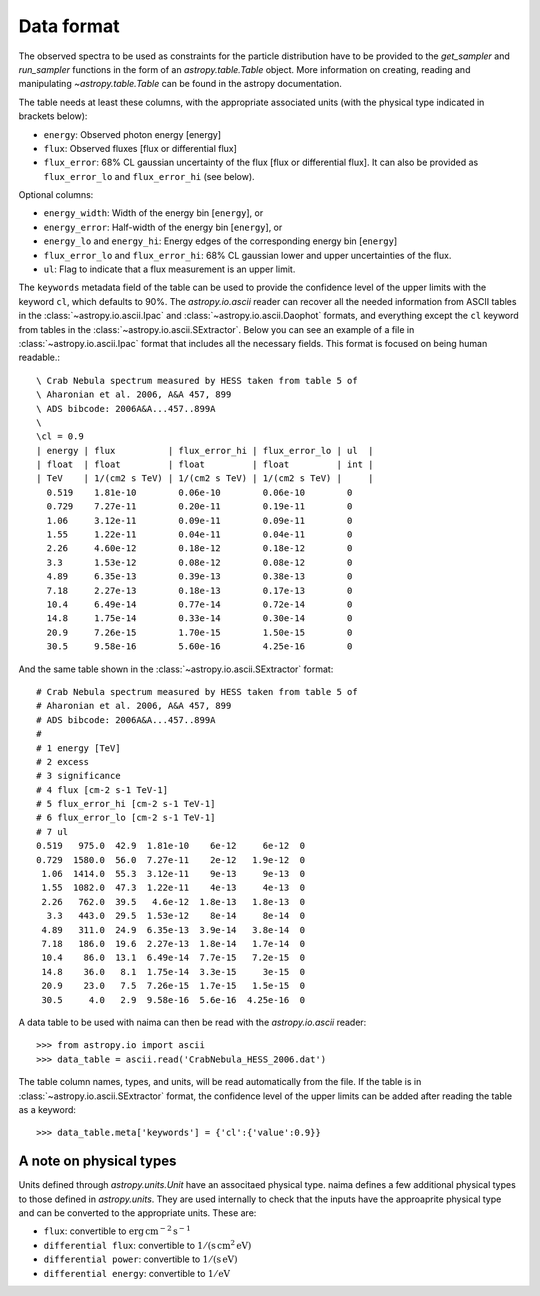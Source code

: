.. _dataformat:

Data format
===========

The observed spectra to be used as constraints for the particle distribution
have to be provided to the `get_sampler` and `run_sampler` functions in the form
of an `astropy.table.Table` object. More information on creating, reading and
manipulating `~astropy.table.Table` can be found in the astropy documentation.

The table needs at least these columns, with the appropriate associated units
(with the physical type indicated in brackets below):

- ``energy``: Observed photon energy [energy]
- ``flux``: Observed fluxes [flux or differential flux]
- ``flux_error``: 68% CL gaussian uncertainty of the flux [flux or
  differential flux]. It can also be provided as ``flux_error_lo``
  and ``flux_error_hi`` (see below).

Optional columns:

- ``energy_width``: Width of the energy bin [``energy``], or
- ``energy_error``: Half-width of the energy bin [``energy``], or
- ``energy_lo`` and ``energy_hi``: Energy edges of the corresponding
  energy bin [``energy``]
- ``flux_error_lo`` and ``flux_error_hi``: 68% CL gaussian lower and
  upper uncertainties of the flux.
- ``ul``: Flag to indicate that a flux measurement is an upper limit.

The ``keywords`` metadata field of the table can be used to provide the
confidence level of the upper limits with the keyword ``cl``, which defaults to
90%. The `astropy.io.ascii` reader can recover all the needed information from
ASCII tables in the :class:`~astropy.io.ascii.Ipac` and
:class:`~astropy.io.ascii.Daophot` formats, and everything except the ``cl``
keyword from tables in the :class:`~astropy.io.ascii.SExtractor`. Below you can
see an example of a file in :class:`~astropy.io.ascii.Ipac` format that includes
all the necessary fields.  This format is focused on being human readable.::


    \ Crab Nebula spectrum measured by HESS taken from table 5 of
    \ Aharonian et al. 2006, A&A 457, 899
    \ ADS bibcode: 2006A&A...457..899A
    \ 
    \cl = 0.9
    | energy | flux          | flux_error_hi | flux_error_lo | ul  |
    | float  | float         | float         | float         | int |
    | TeV    | 1/(cm2 s TeV) | 1/(cm2 s TeV) | 1/(cm2 s TeV) |     |
      0.519    1.81e-10        0.06e-10        0.06e-10        0
      0.729    7.27e-11        0.20e-11        0.19e-11        0
      1.06     3.12e-11        0.09e-11        0.09e-11        0
      1.55     1.22e-11        0.04e-11        0.04e-11        0
      2.26     4.60e-12        0.18e-12        0.18e-12        0
      3.3      1.53e-12        0.08e-12        0.08e-12        0
      4.89     6.35e-13        0.39e-13        0.38e-13        0
      7.18     2.27e-13        0.18e-13        0.17e-13        0
      10.4     6.49e-14        0.77e-14        0.72e-14        0
      14.8     1.75e-14        0.33e-14        0.30e-14        0
      20.9     7.26e-15        1.70e-15        1.50e-15        0
      30.5     9.58e-16        5.60e-16        4.25e-16        0

And the same table shown in the :class:`~astropy.io.ascii.SExtractor` format::

    # Crab Nebula spectrum measured by HESS taken from table 5 of
    # Aharonian et al. 2006, A&A 457, 899
    # ADS bibcode: 2006A&A...457..899A
    #
    # 1 energy [TeV]
    # 2 excess
    # 3 significance
    # 4 flux [cm-2 s-1 TeV-1]
    # 5 flux_error_hi [cm-2 s-1 TeV-1]
    # 6 flux_error_lo [cm-2 s-1 TeV-1]
    # 7 ul
    0.519   975.0  42.9  1.81e-10    6e-12     6e-12  0
    0.729  1580.0  56.0  7.27e-11    2e-12   1.9e-12  0
     1.06  1414.0  55.3  3.12e-11    9e-13     9e-13  0
     1.55  1082.0  47.3  1.22e-11    4e-13     4e-13  0
     2.26   762.0  39.5   4.6e-12  1.8e-13   1.8e-13  0
      3.3   443.0  29.5  1.53e-12    8e-14     8e-14  0
     4.89   311.0  24.9  6.35e-13  3.9e-14   3.8e-14  0
     7.18   186.0  19.6  2.27e-13  1.8e-14   1.7e-14  0
     10.4    86.0  13.1  6.49e-14  7.7e-15   7.2e-15  0
     14.8    36.0   8.1  1.75e-14  3.3e-15     3e-15  0
     20.9    23.0   7.5  7.26e-15  1.7e-15   1.5e-15  0
     30.5     4.0   2.9  9.58e-16  5.6e-16  4.25e-16  0


A data table to be used with naima can then be read with the
`astropy.io.ascii` reader::

    >>> from astropy.io import ascii
    >>> data_table = ascii.read('CrabNebula_HESS_2006.dat')

The table column names, types, and units, will be read automatically from the
file. If the table is in :class:`~astropy.io.ascii.SExtractor` format, the
confidence level of the upper limits can be added after reading the table as a
keyword::

    >>> data_table.meta['keywords'] = {'cl':{'value':0.9}}


A note on physical types
------------------------

Units defined through `astropy.units.Unit` have an associtaed physical type. naima defines a few additional physical types to those defined in
`astropy.units`. They are used internally to check that the inputs have the
approaprite physical type and can be converted to the appropriate units. These are:

- ``flux``: convertible to :math:`\mathrm{erg\,cm^{-2}\,s^{-1}}`
- ``differential flux``: convertible to :math:`\mathrm{1/(s\,cm^2\,eV)}`
- ``differential power``: convertible to :math:`\mathrm{1/(s\,eV)}`
- ``differential energy``: convertible to :math:`\mathrm{1/eV}`
